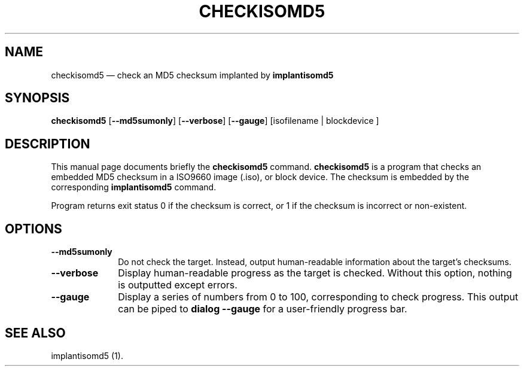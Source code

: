 .TH "CHECKISOMD5" "1"
.SH "NAME"
checkisomd5 \(em check an MD5 checksum implanted by \fBimplantisomd5\fR
.SH "SYNOPSIS"
.PP
\fBcheckisomd5\fR [\fB\-\-md5sumonly\fP]  [\fB\-\-verbose\fP]  [\fB\-\-gauge\fP]  [isofilename  | blockdevice ]
.SH "DESCRIPTION"
.PP
This manual page documents briefly the \fBcheckisomd5\fR command.  \fBcheckisomd5\fR is a program that checks an embedded MD5 checksum in a ISO9660 image (.iso), or block device.  The checksum is embedded by the corresponding \fBimplantisomd5\fR command.
.PP
Program returns exit status 0 if the checksum is correct, or 1 if the checksum is incorrect or non-existent.
.SH "OPTIONS"
.IP "\fB\-\-md5sumonly\fP" 10
Do not check the target.  Instead, output human-readable information about the target's checksums.
.IP "\fB\-\-verbose\fP" 10
Display human-readable progress as the target is checked.  Without this option, nothing is outputted except errors.
.IP "\fB\-\-gauge\fP" 10
Display a series of numbers from 0 to 100, corresponding to check progress.  This output can be piped to \fBdialog \-\-gauge\fR for a user-friendly progress bar.
.SH "SEE ALSO"
.PP
implantisomd5 (1).
.\" created by instant / docbook-to-man, Thu 07 Feb 2008, 13:43
